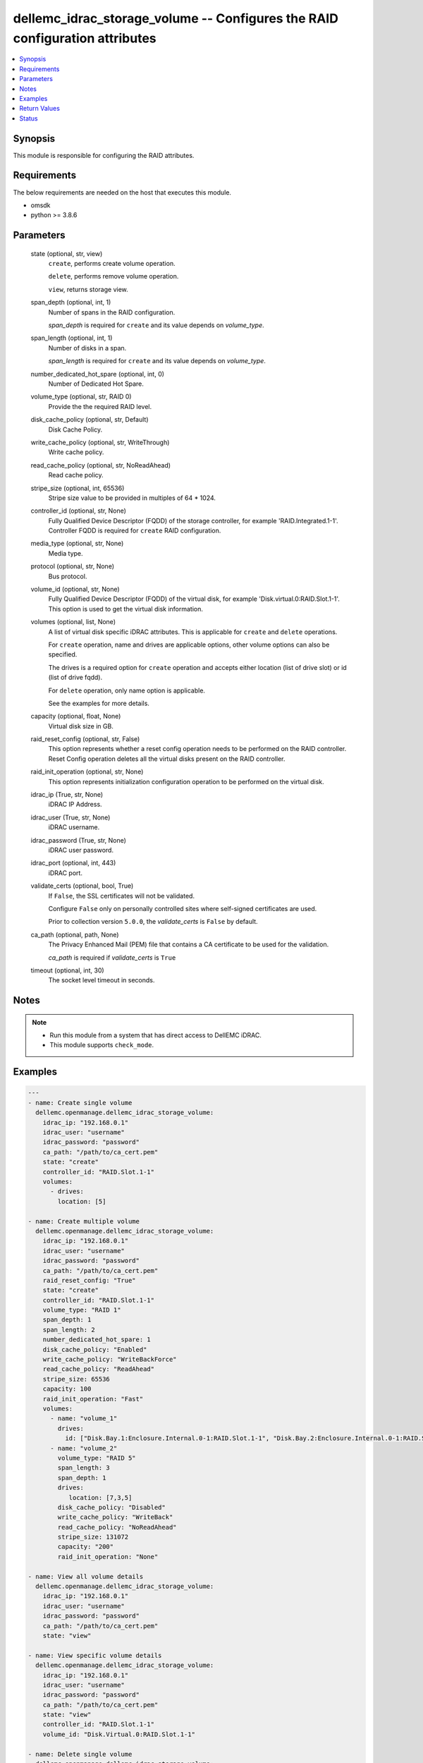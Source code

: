 .. _dellemc_idrac_storage_volume_module:


dellemc_idrac_storage_volume -- Configures the RAID configuration attributes
============================================================================

.. contents::
   :local:
   :depth: 1


Synopsis
--------

This module is responsible for configuring the RAID attributes.



Requirements
------------
The below requirements are needed on the host that executes this module.

- omsdk
- python >= 3.8.6



Parameters
----------

  state (optional, str, view)
    ``create``, performs create volume operation.

    ``delete``, performs remove volume operation.

    ``view``, returns storage view.


  span_depth (optional, int, 1)
    Number of spans in the RAID configuration.

    *span_depth* is required for ``create`` and its value depends on *volume_type*.


  span_length (optional, int, 1)
    Number of disks in a span.

    *span_length* is required for ``create`` and its value depends on *volume_type*.


  number_dedicated_hot_spare (optional, int, 0)
    Number of Dedicated Hot Spare.


  volume_type (optional, str, RAID 0)
    Provide the the required RAID level.


  disk_cache_policy (optional, str, Default)
    Disk Cache Policy.


  write_cache_policy (optional, str, WriteThrough)
    Write cache policy.


  read_cache_policy (optional, str, NoReadAhead)
    Read cache policy.


  stripe_size (optional, int, 65536)
    Stripe size value to be provided in multiples of 64 * 1024.


  controller_id (optional, str, None)
    Fully Qualified Device Descriptor (FQDD) of the storage controller, for example 'RAID.Integrated.1-1'. Controller FQDD is required for ``create`` RAID configuration.


  media_type (optional, str, None)
    Media type.


  protocol (optional, str, None)
    Bus protocol.


  volume_id (optional, str, None)
    Fully Qualified Device Descriptor (FQDD) of the virtual disk, for example 'Disk.virtual.0:RAID.Slot.1-1'. This option is used to get the virtual disk information.


  volumes (optional, list, None)
    A list of virtual disk specific iDRAC attributes. This is applicable for ``create`` and ``delete`` operations.

    For ``create`` operation, name and drives are applicable options, other volume options can also be specified.

    The drives is a required option for ``create`` operation and accepts either location (list of drive slot) or id (list of drive fqdd).

    For ``delete`` operation, only name option is applicable.

    See the examples for more details.


  capacity (optional, float, None)
    Virtual disk size in GB.


  raid_reset_config (optional, str, False)
    This option represents whether a reset config operation needs to be performed on the RAID controller. Reset Config operation deletes all the virtual disks present on the RAID controller.


  raid_init_operation (optional, str, None)
    This option represents initialization configuration operation to be performed on the virtual disk.


  idrac_ip (True, str, None)
    iDRAC IP Address.


  idrac_user (True, str, None)
    iDRAC username.


  idrac_password (True, str, None)
    iDRAC user password.


  idrac_port (optional, int, 443)
    iDRAC port.


  validate_certs (optional, bool, True)
    If ``False``, the SSL certificates will not be validated.

    Configure ``False`` only on personally controlled sites where self-signed certificates are used.

    Prior to collection version ``5.0.0``, the *validate_certs* is ``False`` by default.


  ca_path (optional, path, None)
    The Privacy Enhanced Mail (PEM) file that contains a CA certificate to be used for the validation.

    *ca_path* is required if *validate_certs* is ``True``


  timeout (optional, int, 30)
    The socket level timeout in seconds.





Notes
-----

.. note::
   - Run this module from a system that has direct access to DellEMC iDRAC.
   - This module supports ``check_mode``.




Examples
--------

.. code-block:: yaml+jinja

    
    ---
    - name: Create single volume
      dellemc.openmanage.dellemc_idrac_storage_volume:
        idrac_ip: "192.168.0.1"
        idrac_user: "username"
        idrac_password: "password"
        ca_path: "/path/to/ca_cert.pem"
        state: "create"
        controller_id: "RAID.Slot.1-1"
        volumes:
          - drives:
            location: [5]

    - name: Create multiple volume
      dellemc.openmanage.dellemc_idrac_storage_volume:
        idrac_ip: "192.168.0.1"
        idrac_user: "username"
        idrac_password: "password"
        ca_path: "/path/to/ca_cert.pem"
        raid_reset_config: "True"
        state: "create"
        controller_id: "RAID.Slot.1-1"
        volume_type: "RAID 1"
        span_depth: 1
        span_length: 2
        number_dedicated_hot_spare: 1
        disk_cache_policy: "Enabled"
        write_cache_policy: "WriteBackForce"
        read_cache_policy: "ReadAhead"
        stripe_size: 65536
        capacity: 100
        raid_init_operation: "Fast"
        volumes:
          - name: "volume_1"
            drives:
              id: ["Disk.Bay.1:Enclosure.Internal.0-1:RAID.Slot.1-1", "Disk.Bay.2:Enclosure.Internal.0-1:RAID.Slot.1-1"]
          - name: "volume_2"
            volume_type: "RAID 5"
            span_length: 3
            span_depth: 1
            drives:
               location: [7,3,5]
            disk_cache_policy: "Disabled"
            write_cache_policy: "WriteBack"
            read_cache_policy: "NoReadAhead"
            stripe_size: 131072
            capacity: "200"
            raid_init_operation: "None"

    - name: View all volume details
      dellemc.openmanage.dellemc_idrac_storage_volume:
        idrac_ip: "192.168.0.1"
        idrac_user: "username"
        idrac_password: "password"
        ca_path: "/path/to/ca_cert.pem"
        state: "view"

    - name: View specific volume details
      dellemc.openmanage.dellemc_idrac_storage_volume:
        idrac_ip: "192.168.0.1"
        idrac_user: "username"
        idrac_password: "password"
        ca_path: "/path/to/ca_cert.pem"
        state: "view"
        controller_id: "RAID.Slot.1-1"
        volume_id: "Disk.Virtual.0:RAID.Slot.1-1"

    - name: Delete single volume
      dellemc.openmanage.dellemc_idrac_storage_volume:
        idrac_ip: "192.168.0.1"
        idrac_user: "username"
        idrac_password: "password"
        ca_path: "/path/to/ca_cert.pem"
        state: "delete"
        volumes:
          - name: "volume_1"

    - name: Delete multiple volume
      dellemc.openmanage.dellemc_idrac_storage_volume:
        idrac_ip: "192.168.0.1"
        idrac_user: "username"
        idrac_password: "password"
        ca_path: "/path/to/ca_cert.pem"
        state: "delete"
        volumes:
          - name: "volume_1"
          - name: "volume_2"



Return Values
-------------

msg (always, str, Successfully completed the view storage volume operation)
  Overall status of the storage configuration operation.


storage_status (success, dict, AnsibleMapping([('Id', 'JID_XXXXXXXXX'), ('JobState', 'Completed'), ('JobType', 'ImportConfiguration'), ('Message', 'Successfully imported and applied Server Configuration Profile.'), ('MessageId', 'XXX123'), ('Name', 'Import Configuration'), ('PercentComplete', 100), ('StartTime', 'TIME_NOW'), ('Status', 'Success'), ('TargetSettingsURI', None), ('retval', True)]))
  Storage configuration job and progress details from the iDRAC.





Status
------





Authors
~~~~~~~

- Felix Stephen (@felixs88)

